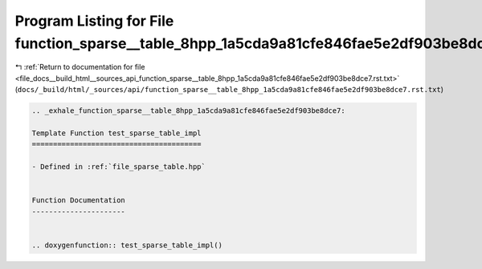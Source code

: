 
.. _program_listing_file_docs__build_html__sources_api_function_sparse__table_8hpp_1a5cda9a81cfe846fae5e2df903be8dce7.rst.txt:

Program Listing for File function_sparse__table_8hpp_1a5cda9a81cfe846fae5e2df903be8dce7.rst.txt
===============================================================================================

|exhale_lsh| :ref:`Return to documentation for file <file_docs__build_html__sources_api_function_sparse__table_8hpp_1a5cda9a81cfe846fae5e2df903be8dce7.rst.txt>` (``docs/_build/html/_sources/api/function_sparse__table_8hpp_1a5cda9a81cfe846fae5e2df903be8dce7.rst.txt``)

.. |exhale_lsh| unicode:: U+021B0 .. UPWARDS ARROW WITH TIP LEFTWARDS

.. code-block:: cpp

   .. _exhale_function_sparse__table_8hpp_1a5cda9a81cfe846fae5e2df903be8dce7:
   
   Template Function test_sparse_table_impl
   ========================================
   
   - Defined in :ref:`file_sparse_table.hpp`
   
   
   Function Documentation
   ----------------------
   
   
   .. doxygenfunction:: test_sparse_table_impl()

